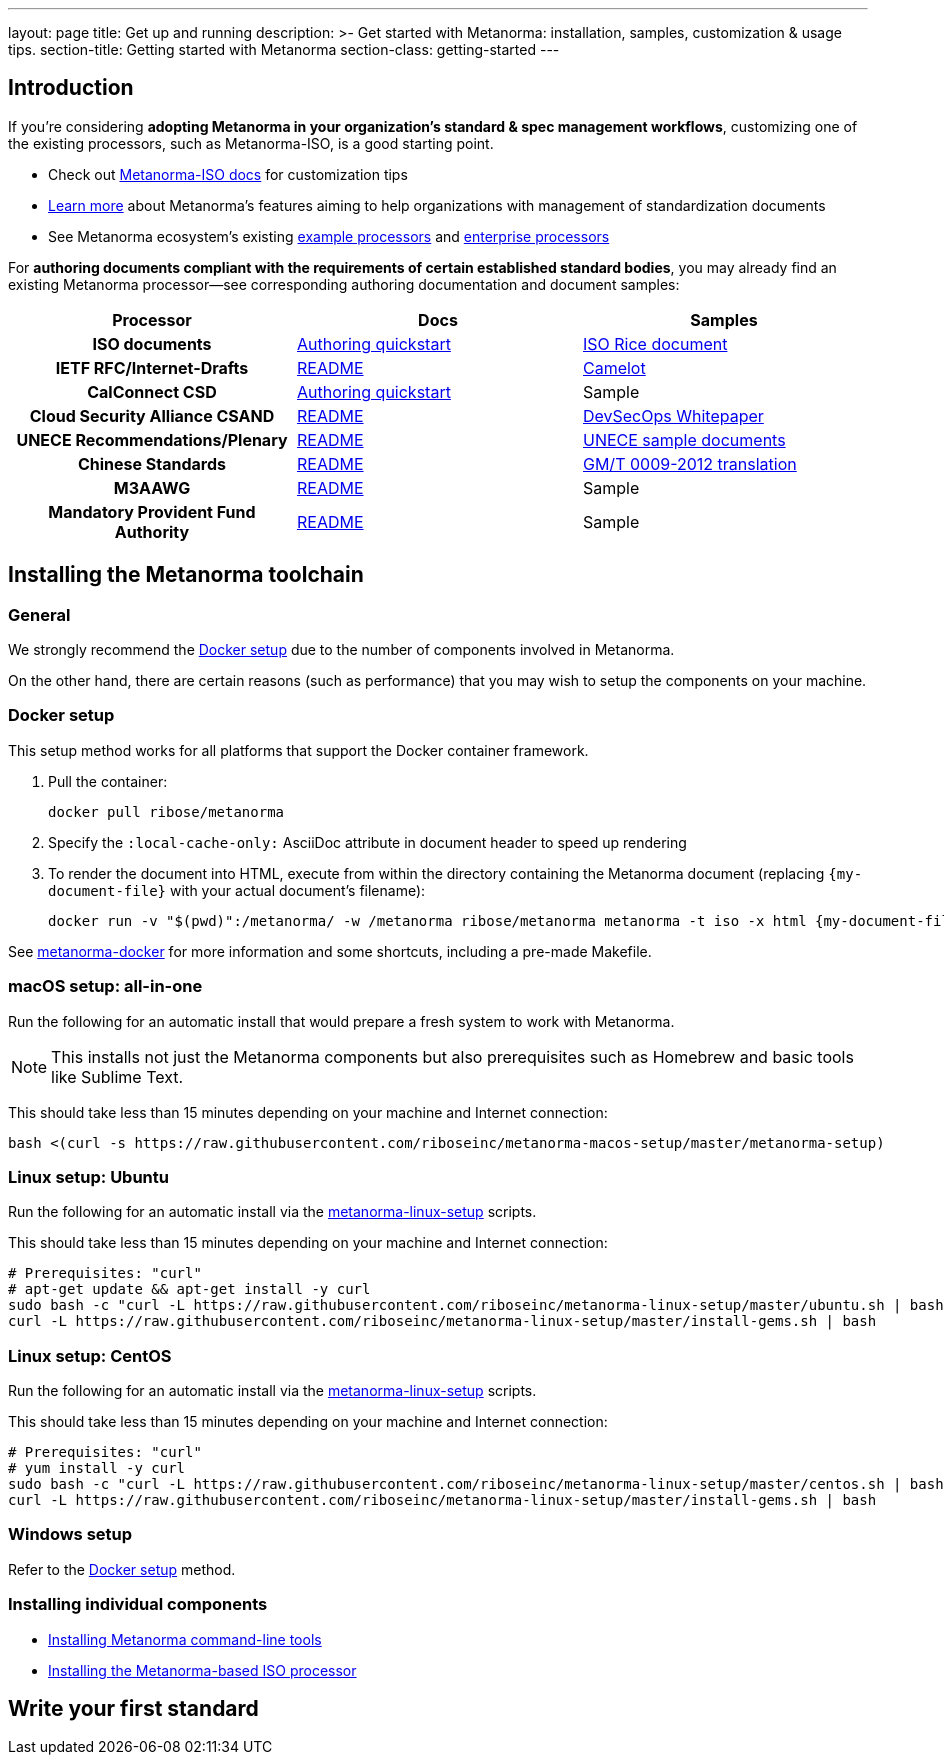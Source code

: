 ---
layout: page
title: Get up and running
description: >-
  Get started with Metanorma: installation, samples, customization & usage tips.
section-title: Getting started with Metanorma
section-class: getting-started
---

== Introduction

If you're considering
*adopting Metanorma in your organization's standard & spec management workflows*,
customizing one of the existing processors, such as Metanorma-ISO, is a good starting point.

* Check out link:/software/metanorma-iso/[Metanorma-ISO docs]
for customization tips

* link:/overview/[Learn more] about Metanorma's features
aiming to help organizations with management of standardization documents

* See Metanorma ecosystem’s existing link:/software/Sample_processor/[example processors]
and link:/software/For_enterprises/[enterprise processors]

For *authoring documents compliant with the requirements of certain established standard bodies*,
you may already find an existing Metanorma processor—see corresponding authoring documentation
and document samples:

[cols="h,a,a"]
|===
|Processor |Docs |Samples

|ISO documents
| link:/software/metanorma-iso/docs/guidance/[Authoring quickstart]
| https://github.com/riboseinc/isodoc-rice[ISO Rice document +++<i class="fal fa-external-link"></i>+++]

|IETF RFC/Internet-Drafts
| https://github.com/riboseinc/asciidoctor-rfc[README +++<i class="fal fa-external-link"></i>+++]
| link:/samples/draft-camelot-holy-grenade/[Camelot]

|CalConnect CSD
| link:/software/metanorma-csd/docs/quickstart/[Authoring quickstart]
| [tbd]#Sample#

|Cloud Security Alliance CSAND
| https://github.com/riboseinc/metanorma-csd[README +++<i class="fal fa-external-link"></i>+++]
| https://github.com/riboseinc/csand-devsecops-whitepaper[DevSecOps Whitepaper]

|UNECE Recommendations/Plenary
| https://github.com/riboseinc/metanorma-unece[README +++<i class="fal fa-external-link"></i>+++]
| https://github.com/riboseinc/unece-docs[UNECE sample documents +++<i class="fal fa-external-link"></i>+++]

|Chinese Standards
| https://github.com/riboseinc/metanorma-gb[README +++<i class="fal fa-external-link"></i>+++]
| https://github.com/riboseinc/gmt-0009-2012/[GM/T 0009-2012 translation +++<i class="fal fa-external-link"></i>+++]

|M3AAWG
| link:https://github.com/riboseinc/metanorma-m3d[README +++<i class="fal fa-external-link"></i>+++]
| [tbd]#Sample#

|Mandatory Provident Fund Authority
| link:https://github.com/riboseinc/metanorma-mpfd[README]
| [tbd]#Sample#

|===


== Installing the Metanorma toolchain

=== General

We strongly recommend the <<docker-setup>> due to the number of components
involved in Metanorma.

On the other hand, there are certain reasons (such as performance)
that you may wish to setup the components on your machine.


[[docker-setup]]
=== Docker setup

This setup method works for all platforms that support the Docker container
framework.

. Pull the container:
+
[source,sh]
----
docker pull ribose/metanorma
----
. Specify the `:local-cache-only:` AsciiDoc attribute
in document header to speed up rendering
. To render the document into HTML,
execute from within the directory containing the Metanorma document
(replacing `{my-document-file}` with your actual document's filename):
+
[source,sh]
----
docker run -v "$(pwd)":/metanorma/ -w /metanorma ribose/metanorma metanorma -t iso -x html {my-document-file}
----


See https://github.com/riboseinc/metanorma-docker[metanorma-docker] for more information
and some shortcuts, including a pre-made Makefile.

=== macOS setup: all-in-one

Run the following for an automatic install
that would prepare a fresh system to work with Metanorma.

NOTE: This installs not just the Metanorma components but also prerequisites
such as Homebrew and basic tools like Sublime Text.

This should take less than 15 minutes depending on your machine and Internet connection:

[source,sh]
----
bash <(curl -s https://raw.githubusercontent.com/riboseinc/metanorma-macos-setup/master/metanorma-setup)
----


=== Linux setup: Ubuntu

Run the following for an automatic install via the https://github.com/riboseinc/metanorma-linux-setup[metanorma-linux-setup] scripts.

This should take less than 15 minutes depending on your machine and Internet connection:

[source,sh]
----
# Prerequisites: "curl"
# apt-get update && apt-get install -y curl
sudo bash -c "curl -L https://raw.githubusercontent.com/riboseinc/metanorma-linux-setup/master/ubuntu.sh | bash"
curl -L https://raw.githubusercontent.com/riboseinc/metanorma-linux-setup/master/install-gems.sh | bash
----

=== Linux setup: CentOS

Run the following for an automatic install via the https://github.com/riboseinc/metanorma-linux-setup[metanorma-linux-setup] scripts.

This should take less than 15 minutes depending on your machine and Internet connection:

[source,sh]
----
# Prerequisites: "curl"
# yum install -y curl
sudo bash -c "curl -L https://raw.githubusercontent.com/riboseinc/metanorma-linux-setup/master/centos.sh | bash"
curl -L https://raw.githubusercontent.com/riboseinc/metanorma-linux-setup/master/install-gems.sh | bash
----

=== Windows setup

Refer to the <<docker-setup>> method.


=== Installing individual components

* link:/software/metanorma-cli/docs/installation[Installing Metanorma command-line tools]
* link:/software/metanorma-iso/docs/quickstart/[Installing the Metanorma-based ISO processor]

== [tbd]#Write your first standard#

